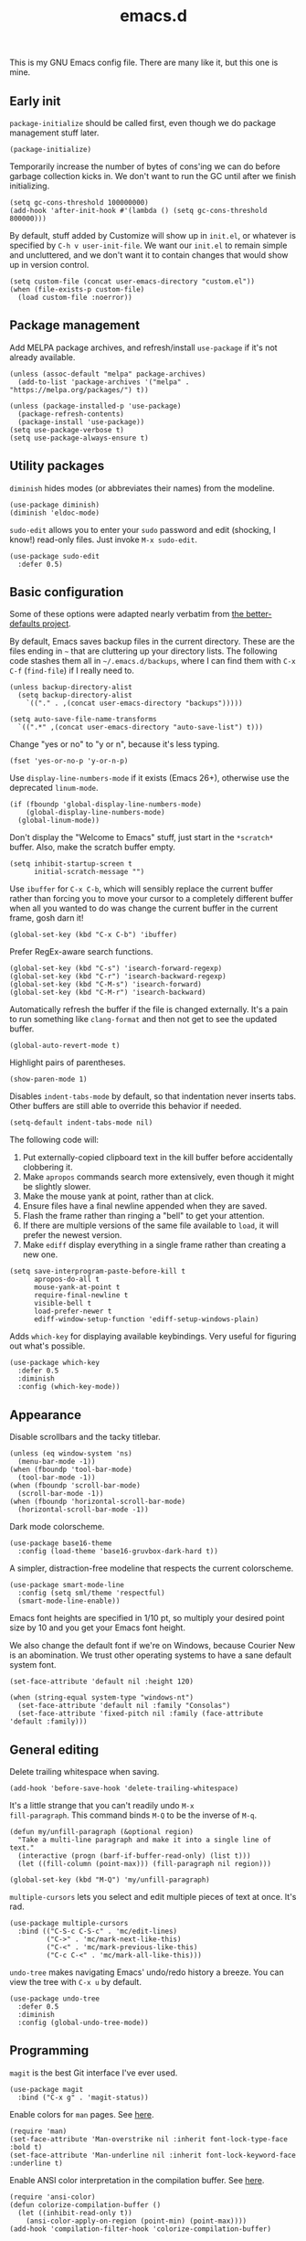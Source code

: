 #+TITLE: emacs.d
#+STARTUP: showeverything
#+PROPERTY: header-args :cache yes :tangle yes :noweb yes

This is my GNU Emacs config file. There are many like it, but this one
is mine.

** Early init

=package-initialize= should be called first, even though we do package
management stuff later.

#+begin_src elisp
  (package-initialize)
#+end_src

Temporarily increase the number of bytes of cons'ing we can do before
garbage collection kicks in. We don't want to run the GC until after
we finish initializing.

#+begin_src elisp
  (setq gc-cons-threshold 100000000)
  (add-hook 'after-init-hook #'(lambda () (setq gc-cons-threshold 800000)))
#+end_src

By default, stuff added by Customize will show up in =init.el=, or
whatever is specified by =C-h v user-init-file=. We want our =init.el=
to remain simple and uncluttered, and we don't want it to contain
changes that would show up in version control.

#+begin_src elisp
  (setq custom-file (concat user-emacs-directory "custom.el"))
  (when (file-exists-p custom-file)
    (load custom-file :noerror))
#+end_src

** Package management

Add MELPA package archives, and refresh/install =use-package= if it's
not already available.

#+begin_src elisp
  (unless (assoc-default "melpa" package-archives)
    (add-to-list 'package-archives '("melpa" . "https://melpa.org/packages/") t))

  (unless (package-installed-p 'use-package)
    (package-refresh-contents)
    (package-install 'use-package))
  (setq use-package-verbose t)
  (setq use-package-always-ensure t)
#+end_src

** Utility packages

=diminish= hides modes (or abbreviates their names) from the modeline.

#+begin_src elisp
  (use-package diminish)
  (diminish 'eldoc-mode)
#+end_src

=sudo-edit= allows you to enter your =sudo= password and edit
(shocking, I know!) read-only files. Just invoke =M-x sudo-edit=.

#+begin_src elisp
  (use-package sudo-edit
    :defer 0.5)
#+end_src

** Basic configuration

Some of these options were adapted nearly verbatim from [[https://github.com/technomancy/better-defaults][the
better-defaults project]].

By default, Emacs saves backup files in the current directory. These
are the files ending in =~= that are cluttering up your directory
lists. The following code stashes them all in =~/.emacs.d/backups=,
where I can find them with =C-x C-f= (=find-file=) if I really need
to.

#+begin_src elisp
  (unless backup-directory-alist
    (setq backup-directory-alist
	  `(("." . ,(concat user-emacs-directory "backups")))))

  (setq auto-save-file-name-transforms
	`((".*" ,(concat user-emacs-directory "auto-save-list") t)))
#+end_src

Change "yes or no" to "y or n", because it's less typing.

#+begin_src elisp
  (fset 'yes-or-no-p 'y-or-n-p)
#+end_src

Use =display-line-numbers-mode= if it exists (Emacs 26+), otherwise
use the deprecated =linum-mode=.

#+begin_src elisp
  (if (fboundp 'global-display-line-numbers-mode)
      (global-display-line-numbers-mode)
    (global-linum-mode))
#+end_src

Don't display the "Welcome to Emacs" stuff, just start in the
=*scratch*= buffer. Also, make the scratch buffer empty.

#+begin_src elisp
  (setq inhibit-startup-screen t
        initial-scratch-message "")
#+end_src

Use =ibuffer= for =C-x C-b=, which will sensibly replace the current
buffer rather than forcing you to move your cursor to a completely
different buffer when all you wanted to do was change the current
buffer in the current frame, gosh darn it!

#+begin_src elisp
  (global-set-key (kbd "C-x C-b") 'ibuffer)
#+end_src

Prefer RegEx-aware search functions.

#+begin_src elisp
  (global-set-key (kbd "C-s") 'isearch-forward-regexp)
  (global-set-key (kbd "C-r") 'isearch-backward-regexp)
  (global-set-key (kbd "C-M-s") 'isearch-forward)
  (global-set-key (kbd "C-M-r") 'isearch-backward)
#+end_src

Automatically refresh the buffer if the file is changed
externally. It's a pain to run something like =clang-format= and then
not get to see the updated buffer.

#+begin_src elisp
  (global-auto-revert-mode t)
#+end_src

Highlight pairs of parentheses.

#+begin_src elisp
  (show-paren-mode 1)
#+end_src

Disables =indent-tabs-mode= by default, so that indentation never
inserts tabs. Other buffers are still able to override this behavior
if needed.

#+begin_src elisp
  (setq-default indent-tabs-mode nil)
#+end_src

The following code will:

 1. Put externally-copied clipboard text in the kill buffer before
    accidentally clobbering it.
 2. Make =apropos= commands search more extensively, even though it
    might be slightly slower.
 3. Make the mouse yank at point, rather than at click.
 4. Ensure files have a final newline appended when they are saved.
 5. Flash the frame rather than ringing a "bell" to get your
    attention.
 6. If there are multiple versions of the same file available to
    =load=, it will prefer the newest version.
 7. Make =ediff= display everything in a single frame rather than
    creating a new one.

#+begin_src elisp
  (setq save-interprogram-paste-before-kill t
        apropos-do-all t
        mouse-yank-at-point t
        require-final-newline t
        visible-bell t
        load-prefer-newer t
        ediff-window-setup-function 'ediff-setup-windows-plain)
#+end_src

Adds =which-key= for displaying available keybindings. Very useful for
figuring out what's possible.

#+begin_src elisp
  (use-package which-key
    :defer 0.5
    :diminish
    :config (which-key-mode))
#+end_src

** Appearance

Disable scrollbars and the tacky titlebar.

#+begin_src elisp
  (unless (eq window-system 'ns)
    (menu-bar-mode -1))
  (when (fboundp 'tool-bar-mode)
    (tool-bar-mode -1))
  (when (fboundp 'scroll-bar-mode)
    (scroll-bar-mode -1))
  (when (fboundp 'horizontal-scroll-bar-mode)
    (horizontal-scroll-bar-mode -1))
#+end_src

Dark mode colorscheme.

#+begin_src elisp
  (use-package base16-theme
    :config (load-theme 'base16-gruvbox-dark-hard t))
#+end_src

A simpler, distraction-free modeline that respects the current
colorscheme.

#+begin_src elisp
  (use-package smart-mode-line
    :config (setq sml/theme 'respectful)
    (smart-mode-line-enable))
#+end_src

Emacs font heights are specified in 1/10 pt, so multiply your desired
point size by 10 and you get your Emacs font height.

We also change the default font if we're on Windows, because Courier
New is an abomination. We trust other operating systems to have a sane
default system font.

#+begin_src elisp
  (set-face-attribute 'default nil :height 120)

  (when (string-equal system-type "windows-nt")
    (set-face-attribute 'default nil :family "Consolas")
    (set-face-attribute 'fixed-pitch nil :family (face-attribute 'default :family)))
#+end_src

** General editing

Delete trailing whitespace when saving.

#+begin_src elisp
  (add-hook 'before-save-hook 'delete-trailing-whitespace)
#+end_src

It's a little strange that you can't readily undo =M-x
fill-paragraph=. This command binds =M-Q= to be the inverse of =M-q=.

#+begin_src elisp
  (defun my/unfill-paragraph (&optional region)
    "Take a multi-line paragraph and make it into a single line of text."
    (interactive (progn (barf-if-buffer-read-only) (list t)))
    (let ((fill-column (point-max))) (fill-paragraph nil region)))

  (global-set-key (kbd "M-Q") 'my/unfill-paragraph)
#+end_src

=multiple-cursors= lets you select and edit multiple pieces of text at
once. It's rad.

#+begin_src elisp
  (use-package multiple-cursors
    :bind (("C-S-c C-S-c" . 'mc/edit-lines)
           ("C->" . 'mc/mark-next-like-this)
           ("C-<" . 'mc/mark-previous-like-this)
           ("C-c C-<" . 'mc/mark-all-like-this)))
#+end_src

=undo-tree= makes navigating Emacs' undo/redo history a breeze. You
can view the tree with =C-x u= by default.

#+begin_src elisp
  (use-package undo-tree
    :defer 0.5
    :diminish
    :config (global-undo-tree-mode))
#+end_src

** Programming

=magit= is the best Git interface I've ever used.

#+begin_src elisp
  (use-package magit
    :bind ("C-x g" . 'magit-status))
#+end_src

Enable colors for =man= pages. See [[https://emacs.stackexchange.com/a/28925][here]].

#+begin_src elisp
  (require 'man)
  (set-face-attribute 'Man-overstrike nil :inherit font-lock-type-face :bold t)
  (set-face-attribute 'Man-underline nil :inherit font-lock-keyword-face :underline t)
#+end_src

Enable ANSI color interpretation in the compilation buffer. See [[https://stackoverflow.com/a/3072831][here]].

#+begin_src elisp
  (require 'ansi-color)
  (defun colorize-compilation-buffer ()
    (let ((inhibit-read-only t))
      (ansi-color-apply-on-region (point-min) (point-max))))
  (add-hook 'compilation-filter-hook 'colorize-compilation-buffer)
#+end_src

Make the compilation buffer scroll with its output.

#+begin_src elisp
  (setq compilation-scroll-output t)
#+end_src

LaTeX support.

#+begin_src elisp
  (use-package tex-mode
    :defer 0.5
    :ensure auctex)
#+end_src

Markdown support, with special rules for when to prefer
GitHub-flavored markdown.

#+begin_src elisp
  (use-package markdown-mode
    :commands (markdown-mode gfm-mode)
    :mode (("README\\.md\\'" . gfm-mode)
           ("\\.md\\'" . markdown-mode)
           ("\\.markdown\\'" . markdown-mode))
    :config (setq markdown-command "multimarkdown"))
#+end_src

JSON support.

#+begin_src emacs-lisp
  (use-package json-mode
    :defer 0.5)
#+end_src

YAML support.

#+begin_src elisp
  (use-package yaml-mode
    :defer 0.5)
#+end_src

TOML support.

#+begin_src elisp
  (use-package toml-mode
    :defer 0.5)
#+end_src

CMake support.

#+begin_src elisp
  (use-package cmake-mode
    :defer 0.5)
#+end_src

OpenGL shader language support.

#+begin_src elisp
  (use-package glsl-mode
    :mode ("\\.glsl$" "\\.glslv$" "\\.glslf$" "\\.vert$" "\\.frag$" "\\.geom$" "\\.vs" "\\.fs"))
#+end_src

Arch Linux PKGBUILDs should be treated like normal shell scripts.

#+begin_src elisp
  (add-to-list 'auto-mode-alist '("PKGBUILD\\'" . shell-script-mode))
#+end_src

Make =M-;= produce C99+ line comments rather than block comments.

#+begin_src elisp
  (add-hook 'c-mode-hook
            (lambda () (setq comment-start "//" comment-end "")))
#+end_src

Use =clang-format= to format C/C++ source code. This relies on there
being a =.clang-format= file somewhere in or above the current
directory. You can generate one based on the default styles with a
command like =clang-format -style=llvm -dump-config > .clang-format=,
and then tweak it to suit your needs.

The keybinding will only be available in [[https://www.gnu.org/software/emacs/manual/html_mono/ccmode.html][CC Mode]] buffers. Note that we
defer adding the binding to =c-mode-base-map= until after
=c-initialization-hook= is run, because otherwise, that keymap won't
be defined.

#+begin_src elisp
  (use-package clang-format
    :hook (c-initialization . (lambda () (define-key c-mode-base-map (kbd "C-c C-f") 'clang-format-buffer))))
#+end_src

Rust support.

#+begin_src elisp
  (use-package rust-mode
    :defer 0.5)
#+end_src

Language server protocol client, and its associated UIs. By default,
try to use =rust-analyzer= (rather than the older RLS) as the default
LSP implementation for Rust code.

#+begin_src elisp
  (use-package lsp-mode
    :commands (lsp lsp-deferred)
    :hook ((rust-mode c-mode c++-mode) . lsp-deferred)
    :config (setq lsp-rust-server 'rust-analyzer))

  (use-package lsp-ui :commands lsp-ui-mode)
#+end_src
